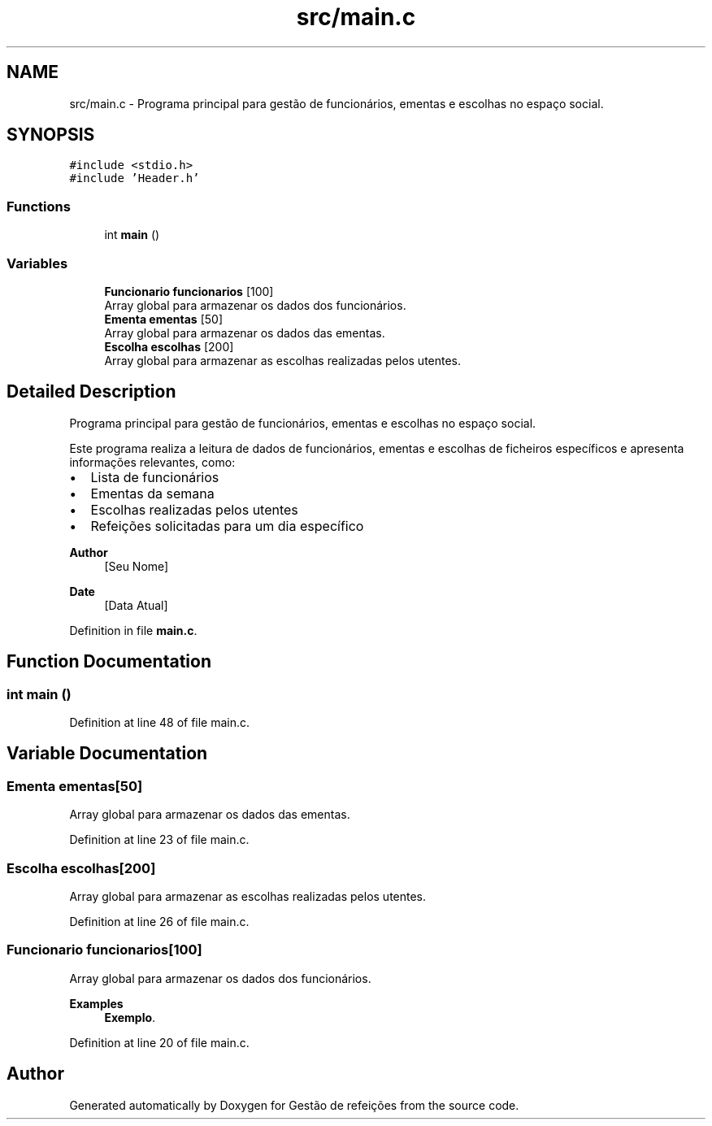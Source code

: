 .TH "src/main.c" 3 "Thu Dec 12 2024" "Gestão de refeições" \" -*- nroff -*-
.ad l
.nh
.SH NAME
src/main.c \- Programa principal para gestão de funcionários, ementas e escolhas no espaço social\&.  

.SH SYNOPSIS
.br
.PP
\fC#include <stdio\&.h>\fP
.br
\fC#include 'Header\&.h'\fP
.br

.SS "Functions"

.in +1c
.ti -1c
.RI "int \fBmain\fP ()"
.br
.in -1c
.SS "Variables"

.in +1c
.ti -1c
.RI "\fBFuncionario\fP \fBfuncionarios\fP [100]"
.br
.RI "Array global para armazenar os dados dos funcionários\&. "
.ti -1c
.RI "\fBEmenta\fP \fBementas\fP [50]"
.br
.RI "Array global para armazenar os dados das ementas\&. "
.ti -1c
.RI "\fBEscolha\fP \fBescolhas\fP [200]"
.br
.RI "Array global para armazenar as escolhas realizadas pelos utentes\&. "
.in -1c
.SH "Detailed Description"
.PP 
Programa principal para gestão de funcionários, ementas e escolhas no espaço social\&. 

Este programa realiza a leitura de dados de funcionários, ementas e escolhas de ficheiros específicos e apresenta informações relevantes, como:
.IP "\(bu" 2
Lista de funcionários
.IP "\(bu" 2
Ementas da semana
.IP "\(bu" 2
Escolhas realizadas pelos utentes
.IP "\(bu" 2
Refeições solicitadas para um dia específico
.PP
.PP
\fBAuthor\fP
.RS 4
[Seu Nome] 
.RE
.PP
\fBDate\fP
.RS 4
[Data Atual] 
.RE
.PP

.PP
Definition in file \fBmain\&.c\fP\&.
.SH "Function Documentation"
.PP 
.SS "int main ()"

.PP
Definition at line 48 of file main\&.c\&.
.SH "Variable Documentation"
.PP 
.SS "\fBEmenta\fP ementas[50]"

.PP
Array global para armazenar os dados das ementas\&. 
.PP
Definition at line 23 of file main\&.c\&.
.SS "\fBEscolha\fP escolhas[200]"

.PP
Array global para armazenar as escolhas realizadas pelos utentes\&. 
.PP
Definition at line 26 of file main\&.c\&.
.SS "\fBFuncionario\fP funcionarios[100]"

.PP
Array global para armazenar os dados dos funcionários\&. 
.PP
\fBExamples\fP
.in +1c
\fBExemplo\fP\&.
.PP
Definition at line 20 of file main\&.c\&.
.SH "Author"
.PP 
Generated automatically by Doxygen for Gestão de refeições from the source code\&.
